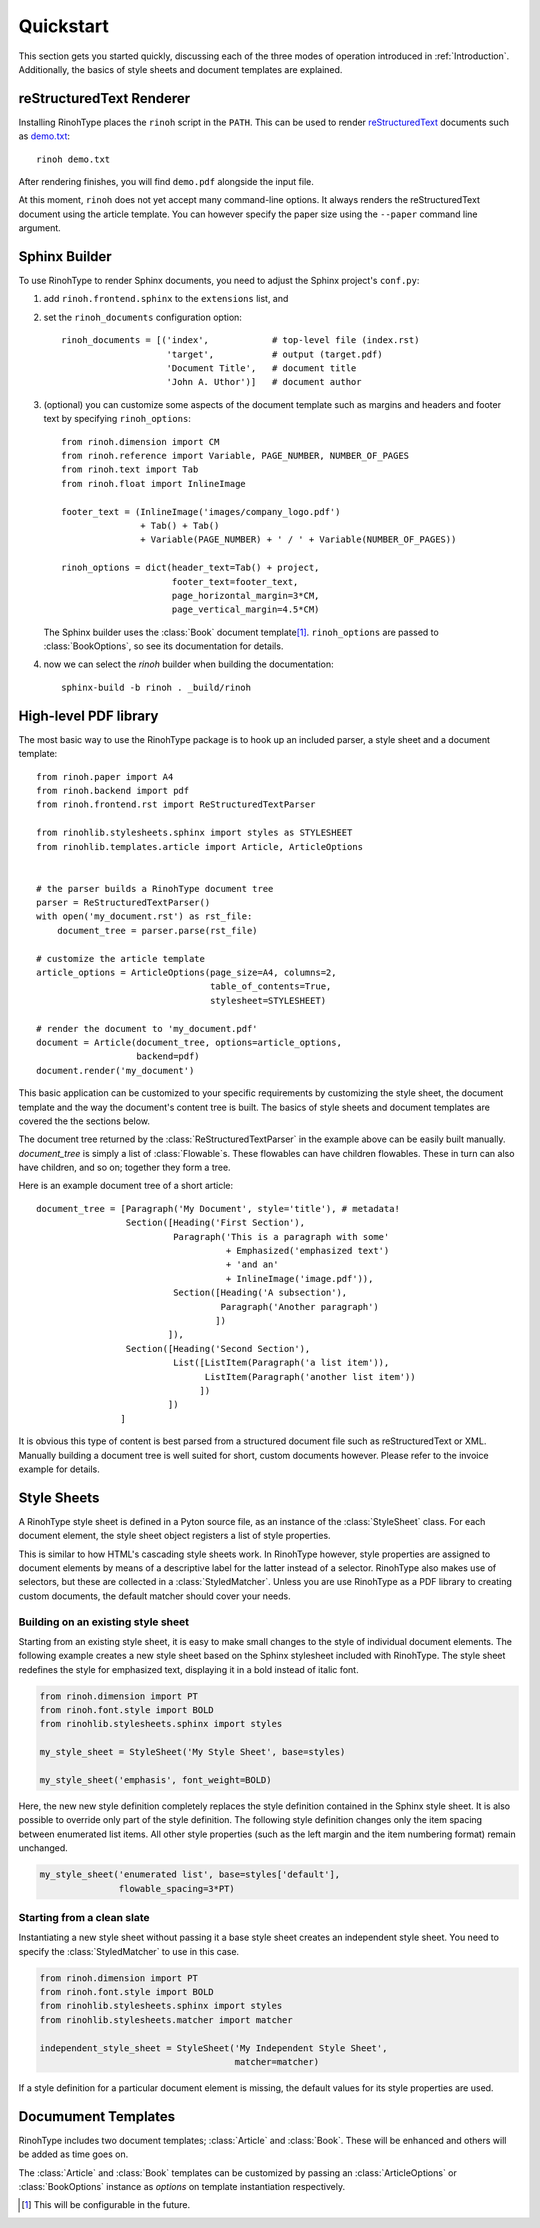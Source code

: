 .. _quickstart:

Quickstart
==========

This section gets you started quickly, discussing each of the three modes of
operation introduced in :ref:`Introduction`. Additionally, the basics of style
sheets and document templates are explained.


reStructuredText Renderer
~~~~~~~~~~~~~~~~~~~~~~~~~

Installing RinohType places the ``rinoh`` script in the ``PATH``. This can be
used to render reStructuredText_ documents such as `demo.txt`_::

    rinoh demo.txt

After rendering finishes, you will find ``demo.pdf`` alongside the input file.

At this moment, ``rinoh`` does not yet accept many command-line options. It
always renders the reStructuredText document using the article template. You can
however specify the paper size using the ``--paper`` command line argument.

.. _reStructuredText: http://docutils.sourceforge.net/rst.html
.. _demo.txt: http://docutils.sourceforge.net/docs/user/rst/demo.txt


Sphinx Builder
~~~~~~~~~~~~~~

To use RinohType to render Sphinx documents, you need to adjust the Sphinx
project's ``conf.py``:

1. add ``rinoh.frontend.sphinx`` to the ``extensions`` list, and
2. set the ``rinoh_documents`` configuration option::

    rinoh_documents = [('index',            # top-level file (index.rst)
                        'target',           # output (target.pdf)
                        'Document Title',   # document title
                        'John A. Uthor')]   # document author

3. (optional) you can customize some aspects of the document template such as
   margins and headers and footer text by specifying ``rinoh_options``::

    from rinoh.dimension import CM
    from rinoh.reference import Variable, PAGE_NUMBER, NUMBER_OF_PAGES
    from rinoh.text import Tab
    from rinoh.float import InlineImage

    footer_text = (InlineImage('images/company_logo.pdf')
                   + Tab() + Tab()
                   + Variable(PAGE_NUMBER) + ' / ' + Variable(NUMBER_OF_PAGES))

    rinoh_options = dict(header_text=Tab() + project,
                         footer_text=footer_text,
                         page_horizontal_margin=3*CM,
                         page_vertical_margin=4.5*CM)

   The Sphinx builder uses the :class:`Book` document template\ [1]_.
   ``rinoh_options`` are passed to :class:`BookOptions`, so see its
   documentation for details.

4. now we can select the `rinoh` builder when building the documentation::

    sphinx-build -b rinoh . _build/rinoh


High-level PDF library
~~~~~~~~~~~~~~~~~~~~~~

The most basic way to use the RinohType package is to hook up an included
parser, a style sheet and a document template::

    from rinoh.paper import A4
    from rinoh.backend import pdf
    from rinoh.frontend.rst import ReStructuredTextParser

    from rinohlib.stylesheets.sphinx import styles as STYLESHEET
    from rinohlib.templates.article import Article, ArticleOptions


    # the parser builds a RinohType document tree
    parser = ReStructuredTextParser()
    with open('my_document.rst') as rst_file:
        document_tree = parser.parse(rst_file)

    # customize the article template
    article_options = ArticleOptions(page_size=A4, columns=2,
                                     table_of_contents=True,
                                     stylesheet=STYLESHEET)

    # render the document to 'my_document.pdf'
    document = Article(document_tree, options=article_options,
                       backend=pdf)
    document.render('my_document')


This basic application can be customized to your specific requirements by
customizing the style sheet, the document template and the way the document's
content tree is built. The basics of style sheets and document templates are
covered the the sections below.

The document tree returned by the :class:`ReStructuredTextParser` in the
example above can be easily built manually. `document_tree` is simply a list
of :class:`Flowable`\ s. These flowables can have children flowables. These in
turn can also have children, and so on; together they form a tree.

Here is an example document tree of a short article::

    document_tree = [Paragraph('My Document', style='title'), # metadata!
                     Section([Heading('First Section'),
                              Paragraph('This is a paragraph with some'
                                        + Emphasized('emphasized text')
                                        + 'and an'
                                        + InlineImage('image.pdf')),
                              Section([Heading('A subsection'),
                                       Paragraph('Another paragraph')
                                      ])
                             ]),
                     Section([Heading('Second Section'),
                              List([ListItem(Paragraph('a list item')),
                                    ListItem(Paragraph('another list item'))
                                   ])
                             ])
                    ]

It is obvious this type of content is best parsed from a structured document
file such as reStructuredText or XML. Manually building a document tree is well
suited for short, custom documents however. Please refer to the invoice example
for details.


Style Sheets
~~~~~~~~~~~~

A RinohType style sheet is defined in a Pyton source file, as an instance of the
:class:`StyleSheet` class. For each document element, the style sheet object
registers a list of style properties.

This is similar to how HTML's cascading style sheets work. In RinohType however,
style properties are assigned to document elements by means of a descriptive
label for the latter instead of a selector. RinohType also makes use of
selectors, but these are collected in a :class:`StyledMatcher`. Unless you are
use RinohType as a PDF library to creating custom documents, the default matcher
should cover your needs.


Building on an existing style sheet
...................................

Starting from an existing style sheet, it is easy to make small changes to the
style of individual document elements. The following example creates a new
style sheet based on the Sphinx stylesheet included with RinohType. The style
sheet redefines the style for emphasized text, displaying it in a bold instead
of italic font.

.. code-block:: python

    from rinoh.dimension import PT
    from rinoh.font.style import BOLD
    from rinohlib.stylesheets.sphinx import styles

    my_style_sheet = StyleSheet('My Style Sheet', base=styles)

    my_style_sheet('emphasis', font_weight=BOLD)


Here, the new new style definition completely replaces the style definition
contained in the Sphinx style sheet. It is also possible to override only part
of the style definition. The following style definition changes only the item
spacing between enumerated list items. All other style properties (such as the
left margin and the item numbering format) remain unchanged.


.. code-block:: python

    my_style_sheet('enumerated list', base=styles['default'],
                   flowable_spacing=3*PT)



Starting from a clean slate
...........................

Instantiating a new style sheet without passing it a base style sheet creates
an independent style sheet. You need to specify the :class:`StyledMatcher` to
use in this case.

.. code-block:: python

    from rinoh.dimension import PT
    from rinoh.font.style import BOLD
    from rinohlib.stylesheets.sphinx import styles
    from rinohlib.stylesheets.matcher import matcher

    independent_style_sheet = StyleSheet('My Independent Style Sheet',
                                         matcher=matcher)


If a style definition for a particular document element is missing, the default
values for its style properties are used.


Documument Templates
~~~~~~~~~~~~~~~~~~~~

RinohType includes two document templates; :class:`Article` and :class:`Book`.
These will be enhanced and others will be added as time goes on.

The :class:`Article` and :class:`Book` templates can be customized by passing an
:class:`ArticleOptions` or :class:`BookOptions` instance as `options` on
template instantiation respectively.


.. [1] This will be configurable in the future.
